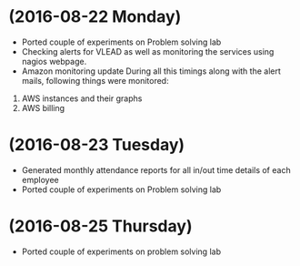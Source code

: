 * (2016-08-22 Monday)
  - Ported couple of experiments on Problem solving lab
  - Checking alerts for VLEAD as well as  monitoring the services using  nagios webpage.
  - Amazon monitoring update During all this timings along with the alert mails, following things were monitored:
1. AWS instance​s and their graphs
2. AWS billing
* (2016-08-23 Tuesday)
  - Generated monthly attendance reports for all in/out time details of each employee
  - Ported couple of experiments on Problem solving lab
* (2016-08-25 Thursday)
  - Ported couple of experiments on problem solving lab
  

